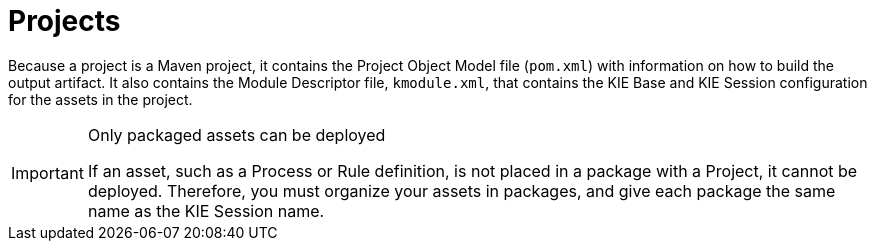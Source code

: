 [#_assets_projects_gloss_{context}]

= Projects

ifdef::BPMS[]
Projects are containers for asset packages (business processes, rules, work definitions, decision tables, fact models, data models, and DSLs) that are housed in a knowledge repository within a defined team in Business Central. Projects define the properties of the KIE Base and KIE Session that are applied to their content. In the GUI, you can edit these entities in the Project Editor.
endif::BPMS[]

ifdef::BRMS[]
Projects are containers for asset packages (business rules, decision tables, fact models, data models, and DSLs) that are housed in a knowledge repository within a defined team in Business Central. Projects define the properties of the KIE Base and KIE Session that are applied to their content. In the GUI, you can edit these entities in the Project Editor.
endif::BRMS[]

Because a project is a Maven project, it contains the Project Object Model file (`pom.xml`) with information on how to build the output artifact. It also contains the Module Descriptor file, `kmodule.xml`, that contains the KIE Base and KIE Session configuration for the assets in the project.

.Only packaged assets can be deployed
[IMPORTANT]
====
If an asset, such as a Process or Rule definition, is not placed in a package with a Project, it cannot be deployed.
Therefore, you must organize your assets in packages, and give each package the same name as the KIE Session name.
====

